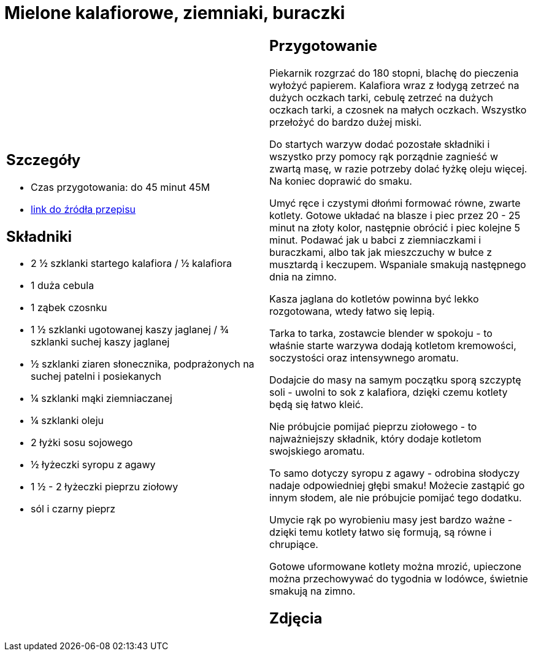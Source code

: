 = Mielone kalafiorowe, ziemniaki, buraczki

[cols=".<a,.<a"]
[frame=none]
[grid=none]
|===
|
== Szczegóły
* Czas przygotowania: do 45 minut									45M
* https://www.jadlonomia.com/przepisy/mielone-kalafiorowe[link do źródła przepisu]

== Składniki
* 2 ½ szklanki startego kalafiora / ½ kalafiora
* 1 duża cebula
* 1 ząbek czosnku
* 1 ½ szklanki ugotowanej kaszy jaglanej / ¾ szklanki suchej kaszy jaglanej
* ½ szklanki ziaren słonecznika, podprażonych na suchej patelni i posiekanych
* ¼ szklanki mąki ziemniaczanej
* ¼ szklanki oleju
* 2 łyżki sosu sojowego
* ½ łyżeczki syropu z agawy
* 1 ½ - 2 łyżeczki pieprzu ziołowy
* sól i czarny pieprz


|
== Przygotowanie
Piekarnik rozgrzać do 180 stopni, blachę do pieczenia wyłożyć papierem. Kalafiora wraz z łodygą zetrzeć na dużych oczkach tarki, cebulę zetrzeć na dużych oczkach tarki, a czosnek na małych oczkach. Wszystko przełożyć do bardzo dużej miski.

Do startych warzyw dodać pozostałe składniki i wszystko przy pomocy rąk porządnie zagnieść w zwartą masę, w razie potrzeby dolać łyżkę oleju więcej. Na koniec doprawić do smaku.

Umyć ręce i czystymi dłońmi formować równe, zwarte kotlety. Gotowe układać na blasze i piec przez 20 - 25 minut na złoty kolor, następnie obrócić i piec kolejne 5 minut. Podawać jak u babci z ziemniaczkami i buraczkami, albo tak jak mieszczuchy w bułce z musztardą i keczupem. Wspaniale smakują następnego dnia na zimno.

Kasza jaglana do kotletów powinna być lekko rozgotowana, wtedy łatwo się lepią.

Tarka to tarka, zostawcie blender w spokoju - to właśnie starte warzywa dodają kotletom kremowości, soczystości oraz intensywnego aromatu.

Dodajcie do masy na samym początku sporą szczyptę soli - uwolni to sok z kalafiora, dzięki czemu kotlety będą się łatwo kleić.

Nie próbujcie pomijać pieprzu ziołowego - to najważniejszy składnik, który dodaje kotletom swojskiego aromatu.

To samo dotyczy syropu z agawy - odrobina słodyczy nadaje odpowiedniej głębi smaku! Możecie zastąpić go innym słodem, ale nie próbujcie pomijać tego dodatku.

Umycie rąk po wyrobieniu masy jest bardzo ważne - dzięki temu kotlety łatwo się formują, są równe i chrupiące.

Gotowe uformowane kotlety można mrozić, upieczone można przechowywać do tygodnia w lodówce, świetnie smakują na zimno.



== Zdjęcia
|===
